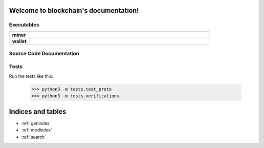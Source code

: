 .. blockchain documentation master file, created by
   sphinx-quickstart on Mon Mar  6 15:54:51 2017.
   You can adapt this file completely to your liking, but it should at least
   contain the root `toctree` directive.

Welcome to blockchain's documentation!
======================================


Executables
***********

.. list-table::
    :stub-columns: 1
    :widths: 10 90

    * - miner
      - .. automodule:: miner
    * - wallet
      - .. automodule:: wallet


Source Code Documentation
*************************

.. autosummary::
    :toctree: _autosummary

    src.blockchain
    src.block
    src.chainbuilder
    src.crypto
    src.merkle
    src.mining
    src.mining_strategy
    src.proof_of_work
    src.protocol
    src.transaction

Tests
*****
Run the tests like this:

    >>> python3 -m tests.test_proto
    >>> python3 -m tests.verifications


Indices and tables
==================

* :ref:`genindex`
* :ref:`modindex`
* :ref:`search`

